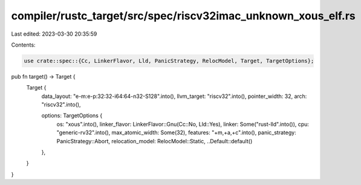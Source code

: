 compiler/rustc_target/src/spec/riscv32imac_unknown_xous_elf.rs
==============================================================

Last edited: 2023-03-30 20:35:59

Contents:

.. code-block:: rs

    use crate::spec::{Cc, LinkerFlavor, Lld, PanicStrategy, RelocModel, Target, TargetOptions};

pub fn target() -> Target {
    Target {
        data_layout: "e-m:e-p:32:32-i64:64-n32-S128".into(),
        llvm_target: "riscv32".into(),
        pointer_width: 32,
        arch: "riscv32".into(),

        options: TargetOptions {
            os: "xous".into(),
            linker_flavor: LinkerFlavor::Gnu(Cc::No, Lld::Yes),
            linker: Some("rust-lld".into()),
            cpu: "generic-rv32".into(),
            max_atomic_width: Some(32),
            features: "+m,+a,+c".into(),
            panic_strategy: PanicStrategy::Abort,
            relocation_model: RelocModel::Static,
            ..Default::default()
        },
    }
}


